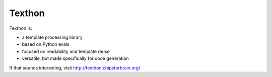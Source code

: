 ===============
Texthon
===============

Texthon is:

* a template processing library
* based on Python evals
* focused on readability and template reuse
* versatile, but made specifically for code generation

If that sounds interesting, visit `<http://texthon.chipsforbrain.org/>`_

